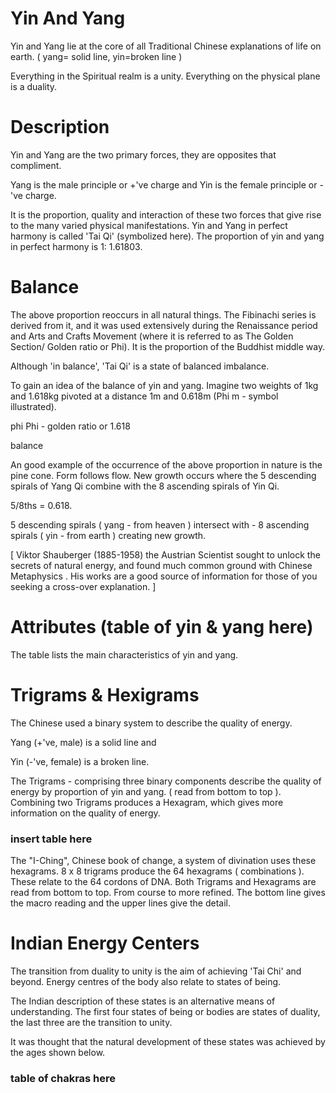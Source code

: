 
* Yin And Yang

Yin and Yang lie at the core of all Traditional Chinese explanations of life on earth. ( yang= solid line, yin=broken line )

Everything in the Spiritual realm is a unity.
Everything on the physical plane is a duality.

* Description

Yin and Yang are the two primary forces, they are opposites that compliment.

Yang is the male principle or +'ve charge and Yin is the female principle or -'ve charge.

It is the proportion, quality and interaction of these two forces that give rise to the many varied physical manifestations.
Yin and Yang in perfect harmony is called 'Tai Qi' (symbolized here). The proportion of yin and yang in perfect harmony is 1: 1.61803.

* Balance

The above proportion reoccurs in all natural things. The Fibinachi series is derived from it, and it was used extensively during the Renaissance period and Arts and Crafts Movement (where it is referred to as The Golden Section/ Golden ratio or Phi). It is the proportion of the Buddhist middle way. 

Although 'in balance', 'Tai Qi' is a state of balanced imbalance.

To gain an idea of the balance of yin and yang. Imagine two weights of 1kg and 1.618kg pivoted at a distance 1m and 0.618m (Phi m - symbol illustrated). 

phi
Phi - golden ratio or 1.618

balance

An good example of the occurrence of the above proportion in nature is the pine cone.
Form follows flow.
New growth occurs where the 5 descending spirals of  Yang Qi combine with the 8 ascending spirals of Yin Qi.

5/8ths = 0.618.

5 descending spirals ( yang - from heaven ) intersect with -
8 ascending spirals ( yin - from earth ) creating new growth. 

[ Viktor Shauberger (1885-1958) the Austrian Scientist sought to unlock the secrets of natural energy, and found much common ground with Chinese Metaphysics . His works are a good source of information for those of you seeking a cross-over explanation. ]

* Attributes  (table of yin & yang here)
  The table lists the main characteristics of yin and yang.
* Trigrams & Hexigrams

The Chinese used a binary system to describe the quality of energy.

Yang (+'ve, male) is a solid line and

Yin (-'ve, female) is a broken line. 

The Trigrams - comprising three binary components describe the quality of energy by proportion of yin and yang. ( read from bottom to top ).
Combining two Trigrams produces a Hexagram, which gives more information on the quality of energy.

*** insert table here

The "I-Ching", Chinese book of change, a system of divination uses these hexagrams.
8 x 8 trigrams produce the 64 hexagrams ( combinations ). These relate to the 64 cordons of DNA.
Both Trigrams and Hexagrams are read from bottom to top. From course to more refined. The bottom line gives the macro reading and the upper lines give the detail.

* Indian Energy Centers

The transition from duality to unity is the aim of achieving 'Tai Chi' and beyond. Energy centres of the body also relate to states of being.

The Indian description of these states is an alternative means of understanding. The first four states of being or bodies are states of duality, the last three are the transition to unity.

It was thought that the natural development of these states was achieved by the ages shown below.

*** table of chakras here
